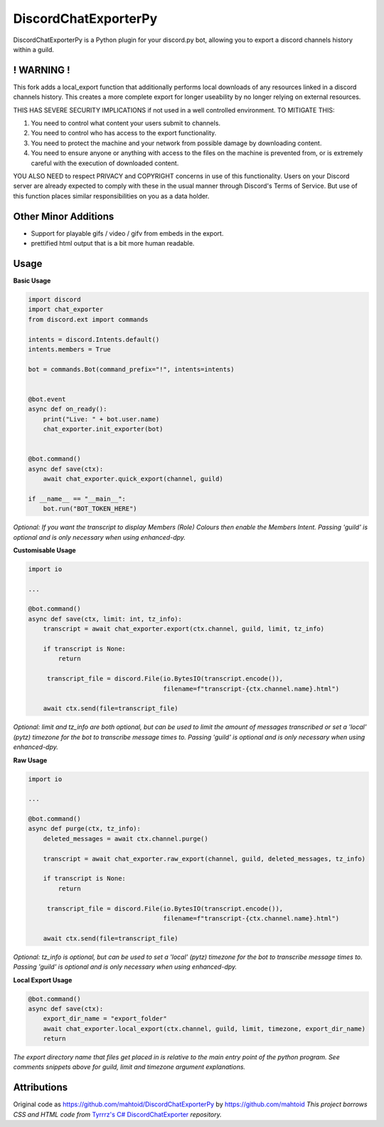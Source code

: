 DiscordChatExporterPy
=====================

|version| |license| |language|

.. |license| image:: https://img.shields.io/pypi/l/chat-exporter

.. |version| image:: https://img.shields.io/pypi/v/chat-exporter

.. |language| image:: https://img.shields.io/github/languages/top/mahtoid/discordchatexporterpy

DiscordChatExporterPy is a Python plugin for your discord.py bot, allowing you to export a discord channels history within a guild.

! WARNING !
-----------
This fork adds a local_export function that additionally performs local downloads of any resources linked in a discord channels history.
This creates a more complete export for longer useability by no longer relying on external resources.

THIS HAS SEVERE SECURITY IMPLICATIONS if not used in a well controlled environment. TO MITIGATE THIS:

1. You need to control what content your users submit to channels.
2. You need to control who has access to the export functionality.
3. You need to protect the machine and your network from possible damage by downloading content.
4. You need to ensure anyone or anything with access to the files on the machine is prevented from, or is extremely careful with the execution of downloaded content.

YOU ALSO NEED to respect PRIVACY and COPYRIGHT concerns in use of this functionality. Users on your Discord server are already expected to comply with these in the usual manner through Discord's Terms of Service. But use of this function places similar responsibilities on you as a data holder.

**Other Minor Additions**
---------------------
- Support for playable gifs / video / gifv from embeds in the export.
- prettified html output that is a bit more human readable.

Usage
-----
**Basic Usage**

.. code:: py
    
    import discord
    import chat_exporter
    from discord.ext import commands

    intents = discord.Intents.default()
    intents.members = True
    
    bot = commands.Bot(command_prefix="!", intents=intents)
    
    
    @bot.event
    async def on_ready():
        print("Live: " + bot.user.name)
        chat_exporter.init_exporter(bot)
    
    
    @bot.command()
    async def save(ctx):
        await chat_exporter.quick_export(channel, guild)
    
    if __name__ == "__main__":
        bot.run("BOT_TOKEN_HERE")

*Optional: If you want the transcript to display Members (Role) Colours then enable the Members Intent.
Passing 'guild' is optional and is only necessary when using enhanced-dpy.*

**Customisable Usage**

.. code:: py

    import io

    ...

    @bot.command()
    async def save(ctx, limit: int, tz_info):
        transcript = await chat_exporter.export(ctx.channel, guild, limit, tz_info)

        if transcript is None:
            return

         transcript_file = discord.File(io.BytesIO(transcript.encode()),
                                        filename=f"transcript-{ctx.channel.name}.html")

        await ctx.send(file=transcript_file)

*Optional: limit and tz_info are both optional, but can be used to limit the amount of messages transcribed or set a 'local' (pytz) timezone for
the bot to transcribe message times to. Passing 'guild' is optional and is only necessary when using enhanced-dpy.*

**Raw Usage**

.. code:: py

    import io

    ...

    @bot.command()
    async def purge(ctx, tz_info):
        deleted_messages = await ctx.channel.purge()

        transcript = await chat_exporter.raw_export(channel, guild, deleted_messages, tz_info)

        if transcript is None:
            return

         transcript_file = discord.File(io.BytesIO(transcript.encode()),
                                        filename=f"transcript-{ctx.channel.name}.html")

        await ctx.send(file=transcript_file)

*Optional: tz_info is optional, but can be used to set a 'local' (pytz) timezone for the bot to transcribe message times to.
Passing 'guild' is optional and is only necessary when using enhanced-dpy.*

**Local Export Usage**

.. code:: py

    @bot.command()
    async def save(ctx):
        export_dir_name = "export_folder"
        await chat_exporter.local_export(ctx.channel, guild, limit, timezone, export_dir_name)
        return

*The export directory name that files get placed in is relative to the main entry point of the python program. See comments snippets above for guild, limit and timezone argument explanations.*

Attributions
------------
Original code as https://github.com/mahtoid/DiscordChatExporterPy by https://github.com/mahtoid
*This project borrows CSS and HTML code from* `Tyrrrz's C# DiscordChatExporter <https://github.com/Tyrrrz/DiscordChatExporter/>`_ *repository.*
